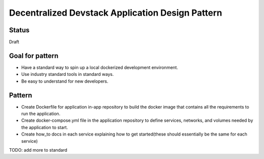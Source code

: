 Decentralized Devstack Application Design Pattern
=================================================

Status
------

Draft


Goal for pattern
----------------
- Have a standard way to spin up a local dockerized development environment.
- Use industry standard tools in standard ways.
- Be easy to understand for new developers.

Pattern
-------
- Create Dockerfile for application in-app repository to build the docker image that contains all the requirements to run the application. 
- Create docker-compose.yml file in the application repository to define services, networks, and volumes needed by the application to start.
- Create how_to docs in each service explaining how to get started(these should essentially be the same for each service)

TODO: add more to standard
